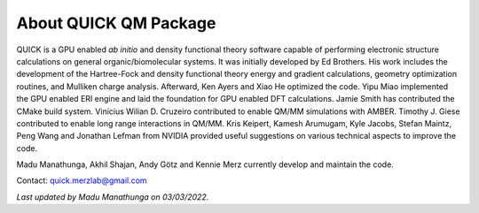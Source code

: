 About QUICK QM Package
======================

QUICK is a GPU enabled *ab initio* and density functional theory software capable of performing electronic
structure calculations on general organic/biomolecular systems. It was initially developed by Ed Brothers. His work includes the development of the Hartree-Fock and density functional theory energy and gradient calculations, geometry optimization routines, and Mulliken charge analysis. Afterward, Ken Ayers and Xiao He optimized the code.
Yipu Miao implemented the GPU enabled ERI engine and laid the foundation for GPU enabled DFT calculations.
Jamie Smith has contributed the CMake build system.
Vinícius Wilian D. Cruzeiro contributed to enable QM/MM simulations with AMBER.
Timothy J. Giese contributed to enable long range interactions in QM/MM.    
Kris Keipert, Kamesh Arumugam, Kyle Jacobs, Stefan Maintz, Peng Wang and Jonathan Lefman from NVIDIA provided useful suggestions on various technical aspects to improve the code. 

Madu Manathunga, Akhil Shajan, Andy Götz and Kennie Merz currently develop and maintain the code. 

Contact: `quick.merzlab@gmail.com <quick.merzlab@gmail.com>`_

.. image:: support.png
    :width: 651px
    :align: center
    :height: 159px
    :alt: support

*Last updated by Madu Manathunga on 03/03/2022.*
